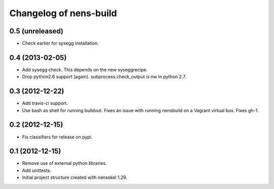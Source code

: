 Changelog of nens-build
===================================================


0.5 (unreleased)
----------------

- Check earlier for sysegg installation.


0.4 (2013-02-05)
----------------

- Add sysegg check. This depends on the new syseggrecipe.
- Drop python2.6 support (again). subprocess.check_output is nw in python 2.7.


0.3 (2012-12-22)
----------------

- Add travis-ci support.
- Use bash as shell for running buildout. Fixes an issue with running nensbuild
  on a Vagrant virtual box. Fixes gh-1.


0.2 (2012-12-15)
----------------

- Fix classifiers for release on pypi.


0.1 (2012-12-15)
----------------

- Remove use of external python libraries.
- Add unittests.
- Initial project structure created with nensskel 1.29.
